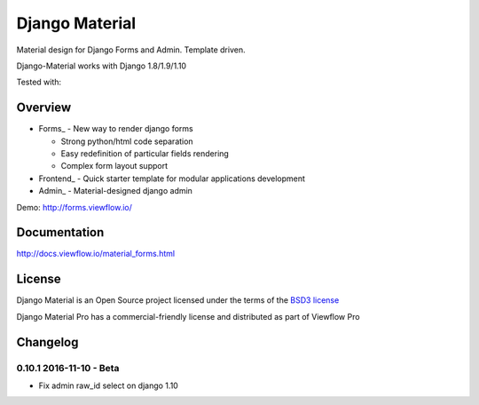 ===============
Django Material
===============

Material design for Django Forms and Admin. Template driven.

.. image:: https://img.shields.io/pypi/v/django-material.svg
    :target: https://pypi.python.org/pypi/django-material

.. image:: https://img.shields.io/pypi/wheel/django-material.svg

.. image:: https://img.shields.io/pypi/status/django-material.svg

.. image:: https://travis-ci.org/viewflow/django-material.svg
    :target: https://travis-ci.org/viewflow/django-material

.. image:: https://img.shields.io/pypi/pyversions/django-material.svg

.. image:: https://img.shields.io/pypi/l/Django.svg
    :target: https://raw.githubusercontent.com/viewflow/django-material/master/LICENSE.txt
           
.. image:: https://badges.gitter.im/Join%20Chat.svg
   :alt: Join the chat at https://gitter.im/viewflow/django-material
   :target: https://gitter.im/viewflow/django-material?utm_source=badge&utm_medium=badge&utm_campaign=pr-badge&utm_content=badge

Django-Material works with Django 1.8/1.9/1.10

Tested with:

.. image:: demo/static/img/browserstack_small.png
  :target:  http://browserstack.com/

Overview
========

- Forms_ - New way to render django forms

  * Strong python/html code separation
  * Easy redefinition of particular fields rendering
  * Complex form layout support

- Frontend_ - Quick starter template for modular applications development

- Admin_ - Material-designed django admin

Demo: http://forms.viewflow.io/

.. image:: .screen.png
   :width: 400px

Documentation
=============

http://docs.viewflow.io/material_forms.html

License
=======

Django Material is an Open Source project licensed under the terms of the `BSD3 license <https://github.com/viewflow/django-material/blob/master/LICENSE.txt>`_

Django Material Pro has a commercial-friendly license and distributed as part of Viewflow Pro


Changelog
=========

0.10.1 2016-11-10 - Beta
------------------------

- Fix admin raw_id select on django 1.10
